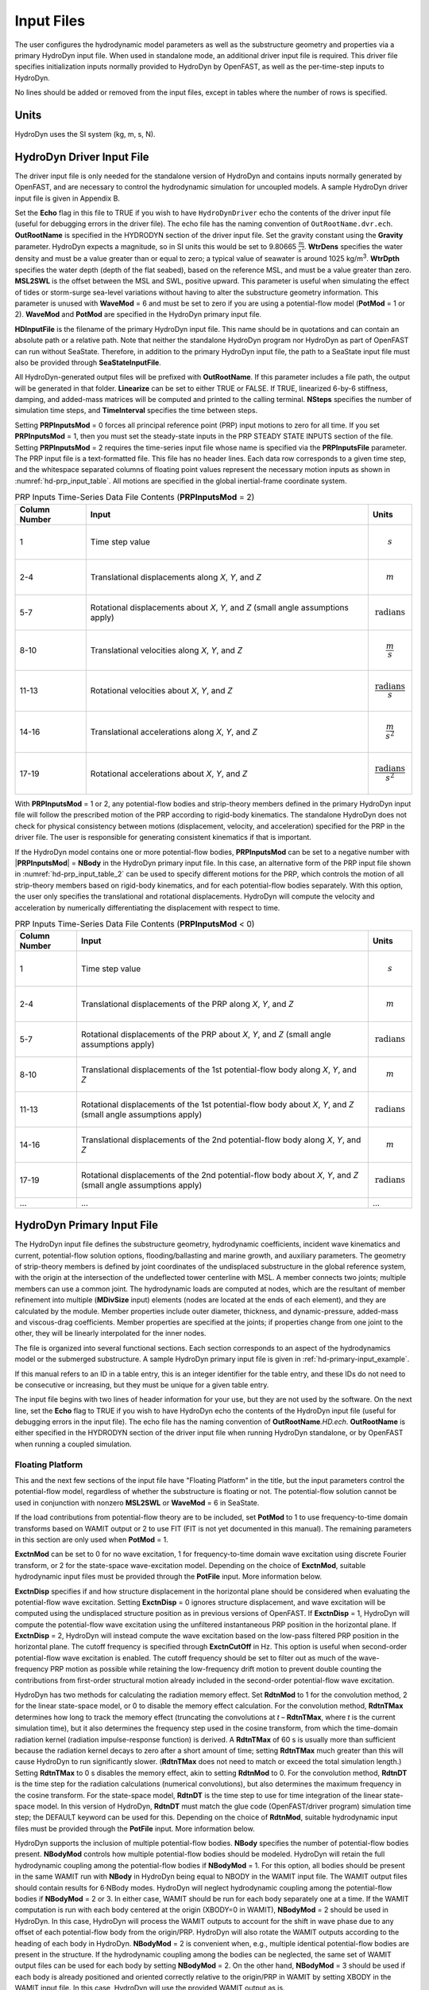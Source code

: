 Input Files
===========

The user configures the hydrodynamic model parameters as well as the
substructure geometry and properties via a primary HydroDyn input file.
When used in standalone mode, an additional driver input file is
required. This driver file specifies initialization inputs normally
provided to HydroDyn by OpenFAST, as well as the per-time-step inputs to
HydroDyn.

No lines should be added or removed from the input files, except in
tables where the number of rows is specified.

Units
~~~~~
HydroDyn uses the SI system (kg, m, s, N).

.. _hd-driver-input:

HydroDyn Driver Input File
~~~~~~~~~~~~~~~~~~~~~~~~~~
The driver input file is only needed for the standalone version of
HydroDyn and contains inputs normally generated by OpenFAST, and are
necessary to control the hydrodynamic simulation for uncoupled models. A
sample HydroDyn driver input file is given in Appendix B.

Set the **Echo** flag in this file to TRUE if you wish to have
``HydroDynDriver`` echo the contents of the driver input file (useful
for debugging errors in the driver file). The echo file has the naming
convention of ``OutRootName.dvr.ech``. **OutRootName** is specified
in the HYDRODYN section of the driver input file. Set the gravity
constant using the **Gravity** parameter. HydroDyn expects a magnitude,
so in SI units this would be set to 9.80665 :math:`\frac{m}{s^{2}}`.
**WtrDens** specifies the water density and must be a value greater than
or equal to zero; a typical value of seawater is around 1025
kg/m\ :sup:`3`. **WtrDpth** specifies the water depth (depth of the flat
seabed), based on the reference MSL, and must be a value greater than
zero. **MSL2SWL** is the offset between the MSL and SWL, positive
upward. This parameter is useful when simulating the effect of tides or
storm-surge sea-level variations without having to alter the
substructure geometry information. This parameter is unused with
**WaveMod** = 6 and must be set to zero if you are using a
potential-flow model (**PotMod** = 1 or 2). **WaveMod** and **PotMod** are 
specified in the HydroDyn primary input file.

**HDInputFile** is the filename of the primary HydroDyn input file. This
name should be in quotations and can contain an absolute path or a
relative path. Note that neither the standalone HydroDyn program nor HydroDyn 
as part of OpenFAST can run without SeaState. Therefore, in addition to the 
primary HydroDyn input file, the path to a SeaState input file must also 
be provided through **SeaStateInputFile**.

All HydroDyn-generated output files will be prefixed with **OutRootName**. 
If this parameter includes a file path, the output will be generated in 
that folder. **Linearize** can be set to either TRUE or FALSE. If TRUE, 
linearized 6-by-6 stiffness, damping, and added-mass matrices will be 
computed and printed to the calling terminal. **NSteps** specifies the 
number of simulation time steps, and **TimeInterval** specifies the time 
between steps.

Setting **PRPInputsMod** = 0 forces all principal reference point (PRP)
input motions to zero for all time. If you set **PRPInputsMod** = 1,
then you must set the steady-state inputs in the PRP STEADY STATE
INPUTS section of the file. Setting **PRPInputsMod** = 2 requires the
time-series input file whose name is specified via the
**PRPInputsFile** parameter. The PRP input file is a text-formatted
file. This file has no header lines. Each data row corresponds to a
given time step, and the whitespace separated columns of floating point
values represent the necessary motion inputs as shown in
:numref:`hd-prp_input_table`. All motions are specified in the global
inertial-frame coordinate system.

.. _hd-prp_input_table:

.. table:: PRP Inputs Time-Series Data File Contents (**PRPInputsMod** = 2)
   :widths: auto

   ============= ================================================================================ ======================================
   Column Number Input                                                                            Units
   ============= ================================================================================ ======================================
   1             Time step value                                                                  .. math:: s
   2-4           Translational displacements along *X*, *Y*, and *Z*                              .. math:: m
   5-7           Rotational displacements about *X*, *Y*, and *Z* (small angle assumptions apply) .. math:: \text{radians}
   8-10          Translational velocities along *X*, *Y*, and *Z*                                 .. math:: \frac{m}{s}
   11-13         Rotational velocities about *X*, *Y*, and *Z*                                    .. math:: \frac{\text{radians}}{s}
   14-16         Translational accelerations along *X*, *Y*, and *Z*                              .. math:: \frac{m}{s^{2}}
   17-19         Rotational accelerations about *X*, *Y*, and *Z*                                 .. math:: \frac{\text{radians}}{s^{2}}
   ============= ================================================================================ ======================================

With **PRPInputsMod** = 1 or 2, any potential-flow bodies and strip-theory 
members defined in the primary HydroDyn input file will follow the prescribed 
motion of the PRP according to rigid-body kinematics. The standalone HydroDyn 
does not check for physical consistency between motions (displacement, velocity, 
and acceleration) specified for the PRP in the driver file. The user is 
responsible for generating consistent kinematics if that is important.

If the HydroDyn model contains one or more potential-flow bodies, 
**PRPInputsMod** can be set to a negative number with |\ **PRPInputsMod**\ | = **NBody** 
in the HydroDyn primary input file. In this case, an alternative form of 
the PRP input file shown in :numref:`hd-prp_input_table_2` can be used 
to specify different motions for the PRP, which controls the motion of 
all strip-theory members based on rigid-body kinematics, and for each 
potential-flow bodies separately. With this option, the user only specifies 
the translational and rotational displacements. HydroDyn will compute the 
velocity and acceleration by numerically differentiating the displacement 
with respect to time. 

.. _hd-prp_input_table_2:

.. table:: PRP Inputs Time-Series Data File Contents (**PRPInputsMod** < 0)
   :widths: auto

   ============= ================================================================================================================ ========================
   Column Number Input                                                                                                            Units
   ============= ================================================================================================================ ========================
   1             Time step value                                                                                                  .. math:: s
   2-4           Translational displacements of the PRP along *X*, *Y*, and *Z*                                                   .. math:: m
   5-7           Rotational displacements of the PRP about *X*, *Y*, and *Z* (small angle assumptions apply)                      .. math:: \text{radians}
   8-10          Translational displacements of the 1st potential-flow body along *X*, *Y*, and *Z*                               .. math:: m
   11-13         Rotational displacements of the 1st potential-flow body about *X*, *Y*, and *Z* (small angle assumptions apply)  .. math:: \text{radians}
   14-16         Translational displacements of the 2nd potential-flow body along *X*, *Y*, and *Z*                               .. math:: m
   17-19         Rotational displacements of the 2nd potential-flow body about *X*, *Y*, and *Z* (small angle assumptions apply)  .. math:: \text{radians}
   ...           ...                                                                                                              ...
   ============= ================================================================================================================ ========================

.. _hd-primary-input:

HydroDyn Primary Input File
~~~~~~~~~~~~~~~~~~~~~~~~~~~
The HydroDyn input file defines the substructure geometry, hydrodynamic
coefficients, incident wave kinematics and current, potential-flow
solution options, flooding/ballasting and marine growth, and auxiliary
parameters. The geometry of strip-theory members is defined by joint
coordinates of the undisplaced substructure in the global reference
system, with the origin at the intersection of the undeflected tower
centerline with MSL. A member connects two joints; multiple members can
use a common joint. The hydrodynamic loads are computed at nodes, which
are the resultant of member refinement into multiple (**MDivSize**
input) elements (nodes are located at the ends of each element), and
they are calculated by the module. Member properties include outer
diameter, thickness, and dynamic-pressure, added-mass and viscous-drag
coefficients. Member properties are specified at the joints; if
properties change from one joint to the other, they will be linearly
interpolated for the inner nodes.

The file is organized into several functional sections. Each section
corresponds to an aspect of the hydrodynamics model or the submerged
substructure. A sample HydroDyn primary input file is given in
:ref:`hd-primary-input_example`.

If this manual refers to an ID in a table entry, this is an integer
identifier for the table entry, and these IDs do not need to be
consecutive or increasing, but they must be unique for a given table
entry.

The input file begins with two lines of header information for
your use, but they are not used by the software. On the next line, set the
**Echo** flag to TRUE if you wish to have HydroDyn echo the contents of
the HydroDyn input file (useful for debugging errors in the input file).
The echo file has the naming convention of **OutRootName**\ *.HD.ech*.
**OutRootName** is either specified in the HYDRODYN section of the
driver input file when running HydroDyn standalone, or by OpenFAST when
running a coupled simulation.


Floating Platform
-----------------

This and the next few sections of the input file have "Floating
Platform" in the title, but the input parameters control the
potential-flow model, regardless of whether the substructure is floating
or not. The potential-flow solution cannot be used in conjunction with
nonzero **MSL2SWL** or **WaveMod** = 6 in SeaState.

If the load contributions from potential-flow theory are to be included, set
**PotMod** to 1 to use frequency-to-time domain transforms based
on WAMIT output or 2 to use FIT (FIT is not yet documented in
this manual). The remaining parameters in this section are only used when 
**PotMod** = 1.

**ExctnMod** can be set to 0 for no wave excitation, 1 for 
frequency-to-time domain wave excitation using discrete Fourier transform, 
or 2 for the state-space wave-excitation model. Depending on the choice of 
**ExctnMod**, suitable hydrodynamic input files must be provided through the 
**PotFile** input. More information below.

**ExctnDisp** specifies if and how structure displacement in the horizontal 
plane should be considered when evaluating the potential-flow wave excitation. 
Setting **ExctnDisp** = 0 ignores structure displacement, and wave 
excitation will be computed using the undisplaced structure position as in 
previous versions of OpenFAST. If **ExctnDisp** = 1, HydroDyn will compute 
the potential-flow wave excitation using the unfiltered instantaneous PRP 
position in the horizontal plane. If **ExctnDisp** = 2, HydroDyn will instead 
compute the wave excitation based on the low-pass filtered PRP position in 
the horizontal plane. The cutoff frequency is specified through **ExctnCutOff** 
in Hz. This option is useful when second-order potential-flow wave excitation is 
enabled. The cutoff frequency should be set to filter out as much of the 
wave-frequency PRP motion as possible while retaining the low-frequency drift 
motion to prevent double counting the contributions from first-order 
structural motion already included in the second-order potential-flow wave 
excitation.

HydroDyn has two methods for calculating the radiation memory effect.
Set **RdtnMod** to 1 for the convolution method, 2 for the linear
state-space model, or 0 to disable the memory effect calculation. For
the convolution method, **RdtnTMax** determines how long to track the
memory effect (truncating the convolutions at *t* – **RdtnTMax**, where
*t* is the current simulation time), but it also determines the
frequency step used in the cosine transform, from which the time-domain
radiation kernel (radiation impulse-response function) is derived. A
**RdtnTMax** of 60 s is usually more than sufficient because the
radiation kernel decays to zero after a short amount of time; setting
**RdtnTMax** much greater than this will cause HydroDyn to run
significantly slower. (**RdtnTMax** does not need to match or exceed the
total simulation length.) Setting **RdtnTMax** to 0 s disables the
memory effect, akin to setting **RdtnMod** to 0. For the convolution
method, **RdtnDT** is the time step for the radiation calculations
(numerical convolutions), but also determines the maximum frequency in
the cosine transform. For the state-space model, **RdtnDT** is the time
step to use for time integration of the linear state-space model. In
this version of HydroDyn, **RdtnDT** must match the glue code
(OpenFAST/driver program) simulation time step; the DEFAULT keyword can be
used for this. Depending on the choice of **RdtnMod**, suitable hydrodynamic 
input files must be provided through the **PotFile** input. More 
information below.

HydroDyn supports the inclusion of multiple potential-flow bodies. 
**NBody** specifies the number of potential-flow bodies present. 
**NBodyMod** controls how multiple potential-flow bodies should be modeled. 
HydroDyn will retain the full hydrodynamic coupling among the potential-flow 
bodies if **NBodyMod** = 1. For this option, all bodies should be present 
in the same WAMIT run with **NBody** in HydroDyn being equal to NBODY in the 
WAMIT input file. The WAMIT output files should contain results for 6·NBody modes. 
HydroDyn will neglect hydrodynamic coupling among the potential-flow bodies if 
**NBodyMod** = 2 or 3. In either case, WAMIT should be run for each body separately
one at a time. If the WAMIT computation is run with each body centered at the 
origin (XBODY=0 in WAMIT), **NBodyMod** = 2 should be used in HydroDyn. 
In this case, HydroDyn will process the WAMIT outputs to account for the 
shift in wave phase due to any offset of each potential-flow body from the 
origin/PRP. HydroDyn will also rotate the WAMIT outputs according to the heading of 
each body in HydroDyn. **NBodyMod** = 2 is convenient when, e.g., multiple 
identical potential-flow bodies are present in the structure. If the hydrodynamic 
coupling among the bodies can be neglected, the same set of WAMIT output files 
can be used for each body by setting **NBodyMod** = 2. On the other hand, 
**NBodyMod** = 3 should be used if each body is already positioned and oriented 
correctly relative to the origin/PRP in WAMIT by setting XBODY in the WAMIT input 
file. In this case, HydroDyn will use the provided WAMIT output as is.

The **PotFile** input should contain the path and root name (without
extensions) for the WAMIT output files enclosed in quotation marks. These
files consist of the *.1*, *.3*, *.hst*, and second-order files. The 
*.hst* file contains the hydrostatic restoring (stiffness) matrix. 
The *.1* file contains the frequency-dependent hydrodynamic added-mass 
and damping matrix from the wave radiation problem. The *.3* 
file contains the frequency- and direction-dependent first-order
wave-excitation vector from the linear wave diffraction
problem. These are written by the WAMIT program and should not include 
any file headers. When the linear state-space model is used in place of
frequency-to-time domain transformation for wave excitation or in place 
of convolution for radiation, the *.ssexctn* file for wave excitation 
(more information to be provided in the future) and/or the *.ss* file 
for radiation generated by `SS_Fitting <https://www.nrel.gov/wind/nwtc/ss-fitting.html>`__ 
must have the same root name as the other WAMIT-related files.

When **NBodyMod** = 1, **PotFile** should only contain one entry irrespective of 
**NBody** because the hydrodynamic coefficients for all bodies with 
hydrodynamic coupling should be contained within a single set of files. 
When **NBodyMod** = 2 or 3, **PotFile** should contain **NBody** entries, 
each enclosed in quotes and separated from each other with commas or spaces. 
Each entry of **PotFile** corresponds to a single potential-flow body.

In the reminder of this section, each input should contain **NBody** entries 
separated by commas or spaces, irrespective of **NBodyMod**.

The output files from WAMIT are in a standard nondimensional form that
HydroDyn will dimensionalize internally upon input. **WAMITULEN** is the
characteristic body length (in m) used to redimensionalize the WAMIT
output. The body motion and force/moment in these WAMIT files are always 
resolved in the body-local frame of reference given by XBODY in the WAMIT 
input file. To correctly interpret the WAMIT outputs, the position and 
heading of each potential-flow body relative to the origin/PRP must be 
specified using **PtfmRefxt**, **PtfmRefyt**, **PtfmRefzt**, and 
**PtfmRefztRot** (in m or deg). With the exception of **NBodyMod** = 2, 
these inputs must match XBODY in the WAMIT input file. When 
**NBodyMod** = 2, these inputs can be set freely except for **PtfmRefzt**, 
which must always be zero.

While HydroDyn expects hydrodynamic coefficients derived from
WAMIT, if you are not using WAMIT, it is recommended that you reformat
your data according to the WAMIT format (including
nondimensionalization) before inputting them to HydroDyn. Information on
the WAMIT format is available from Chapter 4 of the WAMIT User's Guide
:cite:`LeeNewman:2006`.

**PtfmVol0** is the displaced volume of water when the potential-flow body is in
its undisplaced position (in m\ :sup:`3`). This value should be set equal 
to the value computed by WAMIT as output in the WAMIT ``.out`` file. 
**PtfmCOBxt** and **PtfmCOByt** are the *X* and *Y* offsets (in m) of the 
center of buoyancy of each body from the origin/PRP, NOT from 
**PtfmRefxt** and **PtfmRefyt**.

.. _hd-2nd_order_floating_platform_forces_input:

2\ :sup:`nd`-Order Floating Platform Forces
-------------------------------------------
The 2\ :sup:`ND`-ORDER FLOATING PLATFORM FORCES section of the input
file allows the option of adding second-order contributions to the
potential-flow solution. When second-order terms are optionally enabled,
the second-order terms are calculated using the first-order
wave-component amplitudes and added to the first-order wave excitation
at the difference and/or sum frequencies. The second-order terms cannot
be computed without also including the first-order terms from the
FLOATING PLATFORM section above (**PotMod** = 1). Enabling the
second-order terms allows one to capture some of the nonlinearities in the 
wave loads, permitting more accurate modeling at the expense of greater 
computational effort (mostly at HydroDyn initialization).

While the cut-off frequencies in the :ref:`sea-2nd_order_waves_input` section
of the SeaState module apply to both the second-order wave kinematics used by strip
theory and the second-order diffraction loads in potential-flow theory,
the second-order terms themselves are enabled separately. The
second-order wave kinematics used by strip theory are enabled in the
:ref:`sea-2nd_order_waves_input` section while the second-order
diffraction loads in potential-flow theory are enabled in this section.

The second-order difference-frequency potential-flow terms can be
enabled in one of three ways. To compute only the mean-drift term, set
**MnDrift** to a nonzero value; to estimate the mean- and slow-drift
terms using Standing et al.’s extension to Newman’s approximation, based
only on first-order effects, set **NewmanApp** to a nonzero value; or to
compute the mean- and slow-drift terms using the full
difference-frequency QTF set **DiffQTF** to a nonzero value. Valid
values of **MnDrift** are 0, 7, 8, 9, 10, 11, or 12 corresponding to
which WAMIT output file the mean-drift terms will be calculated from.
Valid values of **NewmanApp** are 0, 7, 8, 9, 10, 11, or 12
corresponding to which WAMIT output file the Newman’s approximation will
be calculated from. Newman’s approximation cannot be used in conjunction
with directional spreading (**WaveDirMod** must be 0) and the
second-order cut-off frequencies do not apply to Newman’s approximation.
Valid values of **DiffQTF** are 0, 10, 11, or 12 corresponding to which
WAMIT output file the full difference-frequency potential-flow solution
will be calculated from. Only one of **MnDrift**, **NewmanApp**, and
**DiffQTF** can be nonzero; a setting of 0 disregards the second-order
difference-frequency contributions to the potential-flow solution.

The .\ *7* WAMIT file refers to the mean-drift loads (diagonal of the
difference-frequency QTF) in all DOFs derived from the control-surface
integration method based on the first-order solution. The .\ *8* WAMIT
file refers to the mean-drift loads (diagonal of the
difference-frequency QTF) only in surge, sway, and yaw derived from the
momentum conservation principle based on the first-order solution. The
.\ *9* WAMIT file refers to the mean-drift loads (diagonal of the
difference-frequency QTF) in all DOFs derived from the pressure
integration method based on the first-order solution. For the
difference-frequency terms, 10, 11, and 12 refer to the WAMIT .\ *10d*,
.\ *11d*, and .\ *12d* files, corresponding to the full QTF of (.*10d*)
loads in all DOFs associated with the quadratic interaction of
first-order quantities, (.*11d*) total (quadratic plus second-order
potential) loads in all DOFs derived by the indirect method, and
(.*12d*) total (quadratic plus second-order potential) loads in all
DOFs derived by the direct method, respectively.

The second-order sum-frequency potential-flow terms can only be enabled
using the full sum-frequency QTF, by setting **SumQTF** to a nonzero
value. Valid values of **SumQTF** are 0, 10, 11, or 12 corresponding to
which WAMIT output file the full sum-frequency potential-flow solution
will be calculated from; a setting of 0 disregards the second-order
sum-frequency contributions to the potential-flow solution. For the
sum-frequency terms, 10, 11, and 12 refer to the WAMIT .\ *10s*,
.\ *11s*, and .\ *12s* files, corresponding to the full QTF of (.*10s*)
loads in all 6 DOFs associated with the quadratic interaction of
first-order quantities, (.*11s*) total (quadratic plus second-order
potential) loads in all DOFs derived by the indirect method, and
(.*12s*) total (quadratic plus second-order potential) loads in all
DOFs derived by the direct method, respectively.

Note that also apply here are the various considerations associated with 
running WAMIT for multiple potential-flow bodies discussed in the 
**FLOATING PLATFORM** section for first-order loads.

Platform Additional Stiffness and Damping
-----------------------------------------
The vectors and matrices of this section are used to generate additional
loads on the platform (in addition to other hydrodynamic terms
calculated by HydroDyn), per the following equation.

.. math::
  :label: PtfmStiffDamp

  \overrightarrow{F}_{Add} = \overrightarrow{F}_{0} - [C] \overrightarrow{q} - [B] \dot{\overrightarrow{q}} - [B_{quad}] ABS \left(\dot{\overrightarrow{q}}\right) \dot{\overrightarrow{q}}

where :math:`\overrightarrow{F}_{0}` corresponds to the **AddF0** static load (preload) vector,
:math:`[C]` corresponds to the **AddCLin** linear restoring (stiffness) matrix,
:math:`[B]` corresponds to the **AddBLin** linear damping matrix, 
:math:`[B_{quad}]` corresponds to the **AddBQuad** quadratic drag matrix, and 
:math:`\overrightarrow{q}` corresponds to the displacement vector of the potential-flow bodies 
(translation and rotation), where the overdot refers to the first time-derivative.

**AddF0** is either a column vector with 6\ **NBody** entries 
if **NBodyMod** = 1 or **NBody** column vectors with six entries each 
if **NBodyMod** = 2 or 3. In the former case, **AddF0** will span 
6\ **NBody** lines with each line containing a single number in the 
input file. In the latter case, **AddF0** will span six lines with each line 
containing **NBody** numbers in the input file.

**AddCLin**, **AddBLin**, and **AddBQuad** are either a single 
6\ **NBody**\ -by-6\ **NBody** matrix if **NBodyMod** = 1 or 
six 6-by-6 matrices if **NBodyMod** = 2 or 3. In the former case, 
each matrix spans 6\ **NBody** lines in the input file with each line 
containing 6\ **NBody** numbers. In the latter case, each matrix 
spans six lines in the input file, with each line containing 6\ **NBody** 
numbers.

These terms can be used, e.g., to model a linearized mooring system, to
augment strip-theory members with a linear hydrostatic restoring matrix
(see :numref:`hd-modeling-hydrostatic-restoring-strip-theory`), or to "tune" 
HydroDyn to match damping to experimental results, such as free-decay tests. 
While likely most useful for floating systems, these matrices can also be 
used for fixed-bottom systems; in both cases, the resulting load is applied 
at the reference point of each potential-flow body given by **PtfmRefxt**, 
**PtfmRefyt**, and **PtfmRefzt**.

Strip theory options
--------------------
**WaveDisp** can be set to 0 to compute the strip-theory loads using the 
wave kinematics and dynamic pressure at the undisplaced position of the 
structure. If set to 1, the loads will be computed using the wave kinematics 
and dynamic pressure at the instantaneous displaced positions of the strip-theory 
members. Note that when wave stretching is not used (\ **WaveStMod** = 0 in 
SeaState), only the *X*- and *Y*-displacements of the strip-theory member 
nodes are considered when **WaveDisp** = 1, while the vertical *Z*-displacement is 
ignored. This is done to avoid discontinuous nodal loads that can result in 
unphysical structural vibration with a SubDyn substructure model. When 
**WaveStMod** > 0 and **WaveDisp** = 1, displacements of strip-theory members 
in all three directions are considered when computing the wave kinematics. 
A load smoothing procedure is performed to avoid discontinuous nodal loads 
in this case.

**AMMod** controls the computation of distributed strip-theory added-mass force. 
If **AMMod** = 0, the strip-theory added-mass force is always evaluated up 
to the SWL while neglecting the vertical displacement of the strip-theory member 
nodes, even if wave stretching is enabled. With **AMMod** = 1, the strip-theory 
added-mass force is evaluated up to the instantaneous free surface if 
**WaveStMod** > 0. The vertical displacement of strip-theory members will also be 
accounted for if **WaveDisp** = 1. **AMMod** should only be set to 0 if wave 
stretching is causing numerical instabilities with flexible fixed-bottom support 
structures modeled in SubDyn.

Axial Coefficients
------------------
This and the next several sections of the input file control the
strip-theory model for both fixed-bottom and floating substructures.

HydroDyn computes lumped viscous-drag, added-mass, fluid-inertia, and
static pressure loads at member ends (joints). The hydrodynamic
coefficients for the lumped loads at joints are referred to
as "axial coefficients" and include viscous-drag coefficients, **AxCd**,
added-mass coefficients, **AxCa**, and dynamic-pressure coefficients,
**AxCp**. **AxCa** influences both the added-mass loads and the
scattering component of the fluid-inertia loads. Any number of separate
axial coefficient sets, distinguished by **AxCoefID**, may be specified
by setting **NAxCoef** > 1.

There are three optional inputs that affect the viscous drag force on 
endplates. These are **AxFDMod**, **AxVnCOff**, and **AxFDLoFSc**.

**AxFDMod** can be either 0 or 1. When set to 0, the drag force on 
endplates will be computed as in previous versions of OpenFAST. 
When set to 1, drag force will only be applied when the relative 
flow is directed away from the endplate where flow separation is 
expected, not when the relative flow is impinging on the endplate 
where flow separation is unlikely. Option 0 is suitable for 
strip-theory-only members, whereas option 1 might be better suited for 
hybrid potential-flow members with drag force. Note that option 1 
uses a leading coefficient of 1/4 when computing the drag force, while 
option 2 uses the more common leading coefficient of 1/2 since drag 
is usually only applied to one of the two endplates of the member 
instead of on both.

**AxVnCOff** is the cutoff frequency in Hz for high-pass filtering 
the relative normal flow velocity used to compute the endplate drag force. 
This input parameter should be used together with the weighting factor 
**AxFDLoFSc** (between 0 and 1). When **AxFDLoFSc** = 0, the endplate 
drag force is computed purely based on the high-pass filtered relative 
normal velocity. When **AxFDLoFSc** = 1, the endplate drag force is 
computed purely based on the unfiltered relative normal velocity. This 
formulation is added to allow the user to attenuate the drag force in 
response to lower-frequency motion. In some cases, this approach can 
help address the underprediction of low-frequency resonance motion.

Users can opt to omit all three optional inputs. In this case, HydroDyn 
will compute the endplate drag force as in previous versions of OpenFAST. 
Alternatively, users can include only the optional parameter **AxFDMod**. 
No velocity filtering will be applied in this case. Lastly, users can 
include all three optional parameters to control the behavior of endplate 
drag force as explained above.

Axial viscous-drag loads will be calculated for all specified member
joints. Axial added-mass, fluid-inertia, and static-pressure loads will
only be calculated for member joints of members not modeled with
potential flow (**PropPot** = FALSE). Axial loads are only calculated at
user-specified joints. Axial loads are not calculated at joints HydroDyn
may automatically create as part its solution process. For example, if
you want axial effects at a marine-growth boundary (where HydroDyn
automatically adds a joint), you must explicitly set a joint at that
location.

Member Joints
-------------
The strip-theory model is based on a substructure composed of joints
interconnected by members. **NJoints** is the user-specified number of
joints and determines the number of rows in the subsequent table.
Because a member connects two nodes, **NJoints** must be exactly zero or
greater than or equal to two. Each joint listed in the table is
identified by a unique integer, **JointID**. The (*X*,\ *Y*,\ *Z*)
coordinate of each joint is specified in the global inertial-frame
coordinate system via **Jointxi**, **Jointyi**, and **Jointzi**,
respectively. **JointAxID** corresponds to an entry in the AXIAL
COEFFICIENTS table and sets the axial coefficients for a joint. This
version of HydroDyn cannot calculate joint overlap when multiple members
meet at a common joint; therefore **JointOvrlp** must be set to 0.
Future releases will enable joint overlap calculations.

Modeling a fixed-bottom substructure embedded into the seabed (e.g.,
through piles or suction buckets) requires that the lowest member
joint(s) lie below the water depth. Placing a joint at or above the
water depth results in static pressure loads being applied.

Member Cross-Sections
---------------------
Members in HydroDyn are assumed to be straight circular (and possibly
tapered) cylinders. Apart from the hydrodynamic coefficients, the
circular cross-section properties needed for the hydrodynamic load
calculations are member outer diameter, **PropD**, and member thickness,
**PropThck**. You will need to create an entry in this table,
distinguished by **PropSetID**, for each unique combination of these two
properties. The member property-set table contains **NPropSets** rows.
The member property sets are referred to by their **PropSetID** in the
MEMBERS table, as described in :numref:`hd-members` below. **PropD**
determines the static buoyancy loads exterior to a member, as well as
the area used in the viscous-drag calculation and the volume used in the
added-mass and fluid-inertia calculations. **PropThck** determines the
interior volume for fluid-filled (flooded/ballasted) members.

Hydrodynamic Coefficients
-------------------------
HydroDyn computes distributed viscous-drag, added-mass, fluid-inertia,
and static buoyancy loads along members.

The hydrodynamic coefficients for the distributed strip-theory loads are
specified using any of three models, which we refer to as the simple
model, a depth-based model, and a member-based model. All of these
models require the specification of both transverse and axial
hydrodynamic coefficients for viscous drag, added mass, and dynamic
pressure. The added-mass
coefficient influences both the added-mass loads and the scattering
component of the fluid-inertia loads. There are separate set of
hydrodynamic coefficients both with and without marine growth. A given
element will either use the marine growth or the standard version of a
coefficient, but never both. Note that input members are split into
elements, one of the splitting rules guarantees the
previous statement is true. Which members have marine growth is defined
by the MARINE GROWTH table of :numref:`hd-marine-growth`. You can specify only one
model type, **MCoefMod**, for any given member in the MEMBERS table.
However, different members can specify different coefficient models.

.. elements per Section 7.5.2, one of the splitting rules guarantees the
.. TODO 7.5.2 is the theory section which does not yet exist.

In the hydrodynamic coefficient input parameters, **Cd**, **Ca**, and
**Cp** refer to the viscous-drag, added-mass, and dynamic-pressure
coefficients, respectively. **MG** identifies the coefficients to be
applied for members with marine growth (the standard values are
identified without **MG**), and **Ax** identifies the axial coefficients
to be applied for tapered members (the transverse coefficients are
identified without **Ax**). The **Cb** coefficients allow the user to 
scale the hydrostatic load for, e.g., non-circular member cross sections. 
To avoid unphysical hydrostatic loads, the **Cb** coefficients are not 
used to directly scale the distributed hydrostatic load. Instead, the 
local member diameter (with marine growth if specified) is scaled by 
the square root of **Cb** when computing the hydrostatic load. This 
scaling also affects the hydrostatic load on member endplates for 
consistency. 

While the strip-theory solution assumes circular cross sections, the
hydrodynamic coefficients can include shape corrections; however, there
is no distinction made in HydroDyn between different transverse
directions.

Simple Model
++++++++++++
This table consists of a single complete set of hydrodynamic
coefficients as follows: **SimplCd**, **SimplCdMG**, **SimplCa**,
**SimplCaMG**, **SimplCp**, **SimplCpMG**, **SimplAxCa**,
**SimplAxCaMG**, **SimplAxCp**, and **SimplAxCpMG**. These hydrodynamic
coefficients are referenced in the members table of :numref:`hd-members` by
selecting **MCoefMod** = 1.

Depth-Based Model
+++++++++++++++++
The depth-based coefficient model allows you to specify a series of
depth-dependent coefficients. **NCoefDpth** is the user-specified number
of depths and determines the number of rows in the subsequent table.
Currently, this table requires that the rows are ordered by increasing
depth, **Dpth**; this is equivalent to a decreasing global
*Z*-coordinate. The hydrodynamic coefficients at each depth are as
follows: **DpthCd**, **DpthCdMG**, **DpthCa**, **DpthCaMG**, **DpthCp**,
**DpthCpMG**, **DpthAxCa**, **DpthAxCaMG**, **DpthAxCp**, and
**DpthAxCpMG**. Members use these hydrodynamic coefficients by setting
**MCoefMod** = 2. The HydroDyn module will interpolate coefficients for
a node whose *Z*-coordinate lies between table *Z*-coordinates.

Member-Based Model
++++++++++++++++++
The member-based coefficient model allows you to specify a hydrodynamic
coefficients for each particular member. **NCoefMembers** is the
user-specified number of members with member-based coefficients and
determines the number of rows in the subsequent table. The hydrodynamic
coefficients for a member distinguished by **MemberID** are as follows:
**MemberCd1**, **MemberCd2**, **MemberCdMG1**, **MemberCdMG2**,
**MemberCa1**, **MemberCa2**, **MemberCaMG1**, **MemberCaMG2**,
**MemberCp1**, **MemberCp2**, **MemberCpMG1**, **MemberCpMG2**,
**MemberAxCa1**, **MemberAxCa2**, **MemberAxCaMG1**, **MemberAxCaMG2**,
**MemberAxCp1**, **MemberAxCp2**, **MemberAxCpMG1**, and
**MemberAxCpMG2**, where *1* and *2* identify the starting and ending
joint of the member, respectively. Members use these hydrodynamic
coefficients by setting **MCoefMod** = 3.

MacCamy-Fuchs diffraction load model
++++++++++++++++++++++++++++++++++++
The MacCamy-Fuchs diffraction load model can be enabled for strip-theory 
members using any of the three coefficient models listed above. To enable 
the MacCamy-Fuchs model, all transverse **Cp** and **CpMG** coefficients 
should be replaced with the keyword **MCF** instead of a numeric value. 
For the simple model, this includes **SimplCp** and **SimplCpMG**. With 
the depth-based model, **DpthCp** and **DpthCpMG** on all lines should have 
the keyword **MCF**. Finally, for the member-based model, **MemberCp1**, 
**MemberCp2**, **MemberCpMG1**, and **MemberCpMG2** should all have the keyword 
**MCF** only for the members to use the MacCamy-Fuchs model. All other 
coefficients can be specified as usual, including the added-mass 
coefficients. With this configuration, the distributed transverse fluid-inertia force 
on the members will simply follow the MacCamy-Fuchs diffraction load, 
irrespective of the added-mass coefficient set by the user. In this case, 
the added-mass coefficient only affects the force component proportional 
to the structure acceleration, not the force component proportional to 
the fluid acceleration. 

Strictly speaking, the MacCamy-Fuchs diffraction solution only applies to 
fixed-bottom or deep-drafted vertical circular cylinders with a constant 
diameter. To ensure it is approximately applicable while still allowing for some 
flexibility, some constraints are placed on members when applying the MacCamy-Fuchs 
model:

* The member must be surface-piercing at least when the structure is undisplaced in calm water.

* The member must be nearly vertical with an inclination from vertical less than 10 deg.

* The member can be tapered slightly, but the diameter must be within +/-10% of **MCFD** in the SeaState input file.

* The member must have a draft at least as large as 0.5\ **MCFD**.

Because the MacCamy-Fuchs diffraction solution is based on linear potential-flow 
theory, second-order contributions to the fluid acceleration are neglected when 
computing the wave load even if second-order wave kinematics are enabled in SeaState. 
However, the MacCamy-Fuchs diffraction model can be used in conjunction with any of 
the available wave-stretching models.

.. _hd-members:

Members
-------

**NMembers** is the user-specified number of members and determines the
number of rows in the subsequent table. For each member distinguished by
**MemberID**, **MJointID1** specifies the starting joint and
**MJointID2** specifies the ending joint, corresponding to an identifier
(**JointID**) from the MEMBER JOINTS table. Likewise, **MPropSetID1**
corresponds to the starting cross-section properties and **MProSetID2**
specify the ending cross-section properties, allowing for tapered
members. **MDivSize** determines the maximum spacing (in meters) between
simulation nodes where the distributed loads are actually computed; the
smaller the number, the finer the resolution and longer the
computational time. Each member in your model will have hydrodynamic 
coefficients, which are specified using one of the three models (**MCoefMod**). 
Model 1 uses a single set of coefficients found in the SIMPLE HYDRODYNAMIC 
COEFFICIENTS section. Model 2 is depth-based, and is determined via the table found
in the DEPTH-BASED HYDRODYNAMIC COEFFICIENTS section. Model 3 specifies
coefficients for a particular member, by referring to the MEMBER-BASED
HYDRODYNAMIC COEFFICIENTS section. The **MHstLMod** switch controls the 
computation of hydrostatic loads on strip-theory members when **PropPot** 
= FALSE. Setting **MHstLMod** to 0 disables hydrostatic load. If set to 1,
hydrostatic loads will be computed analytically. This approach is efficient, 
but it only works for fully submerged or surface-piercing members 
that are far from horizontal without partially wetted endplates. 
For nearly horizontal members close to the free surface or members that experience  
partially wetted endplates, a semi-numerical approach for hydrostatic load 
can be selected by setting **MHstLMod** to 2. This approach works with any 
member positioning in relation to the free surface at the cost of slightly 
longer computing time. The **PropPot** flag indicates whether the corresponding 
member coincides with the body represented by the potential-flow solution. 
When **PropPot** = TRUE, only viscous-drag loads and ballasting loads will 
be computed for that member.

.. TODO 7.5.2 is the theory section which does not yet exist.
.. Section 7.5.2 discusses the difference between the user-supplied discretization and the simulation discretization.

Filled Members
--------------
Members—whether they are also modeled with potential-flow or not—may be
fluid-filled, meaning that they are flooded and/or ballasted.
Fluid-filled members introduce interior buoyancy that subtracts from the
exterior buoyancy and a mass. Both distributed loads along a member and
lumped loads at joints are applied. The volume of fluid in the member is
derived from the outer diameter and thickness of the member and a
fluid-filled free-surface level. The fluid in the member is assumed to
be compartmentalized such that it does not slosh. Rotational inertia of
the fluid in the member is ignored. A member’s filled configuration is
defined by the filled-fluid density and the free-surface level. Filled
members that have the same configuration are collected into fill groups.

**NFillGroups** specifies the number of fluid-filled member groups and
determines the number of rows in the subsequent table. **FillNumM**
specifies the number of members in the fill group. **FillMList** is a
list of **FillNumM** whitespace-separated **MemberID**\ s. **FillFSLoc**
specifies the *Z*-height of the free-surface (0 for MSL). **FillDens**
is the density of the fluid. If **FillDens** = DEFAULT, then
**FillDens** = **WtrDens**.

.. _hd-marine-growth:

Marine Growth
-------------
Members not also modeled with potential-flow theory may be modeled with
marine growth. Marine growth causes three effects. First, marine growth
introduces a static weight and mass to a member, applied as distributed
loads along the member. Second, marine growth increases the outer
diameter of a member, which impacts the diameter used in the
viscous-drag, added-mass, fluid-inertia, and static buoyancy load
calculations. Third, the hydrodynamic coefficients for viscous drag,
added mass, and dynamic pressure are specified distinctly for marine
growth. Rotational inertia of the marine growth is ignored and marine
growth is not added to member ends.

Marine growth is specified using a depth-based table with **NMGDepths**
rows. This table must have exactly zero or at least 2 rows. The columns
in the table include the local depth, **MGDpth**, the marine growth
thickness, **MGThck**, and marine growth density, **MGDens**. Marine
growth for a particular location in the substructure geometry is added
by linearly interpolating between the marine-growth table entries. The
smallest and largest values of **MGDpth** define the marine growth
region. Outside this region the marine growth thickness is set to zero.
If you want sub-regions of zero marine growth thickness within these
bounds, you must generate depth entries which explicitly set **MGThck**
to zero. The hydrodynamic coefficient tables contain coefficients with
and without marine growth. If **MGThck** = 0 for a particular node, the
coefficients not associated with marine growth are used.

.. _hd-member-output-list:

Member Output List
------------------
HydroDyn can output distributed load and wave kinematic quantities at up
to 9 locations on up to 9 different members, for a total of 81 possible
local member output locations. **NMOutputs** specifies the number of
members. You must create a table entry for each requested member. Within
a table entry, **MemberID** is the ID specified in the MEMBERS table,
and **NOutLoc** specifies how many output locations are generated for
this member. **NodeLocs** specifies those locations as a normalized
distance from the starting joint (0.0) to the ending joint (1.0) of the
member. If the chosen location does not align with a calculation node,
the results at the two surrounding nodes will be linearly interpolated.
The outputs specified in :ref:`hd-output-channels` determines which
quantities are actually output at these locations.

.. _hd-joint-output-list:

Joint Output List
-----------------
HydroDyn can output lumped load and wave kinematic quantities at up to 9
different joints. **JOutLst** contains a list of **NJOutputs** number of
**JointIDs**. The outputs specified in :ref:`hd-output-channels`
determines which quantities are actually output at these joints.

Output
------
Specifying **HDSum** = TRUE causes HydroDyn to generate a summary file
with name **OutRootname**\ *.HD.sum*. **OutRootName** is either
specified in the HYDRODYN section of the driver input file when running
HydroDyn standalone, or by the OpenFAST program when running a coupled
simulation. See :numref:`hd-summary-file` for summary file details.

For this version, **OutAll** must be set to FALSE. In future versions,
setting **OutAll** = TRUE will cause HydroDyn to auto-generate outputs
for every joint and member in the input file.

If **OutSwtch** is set to 1, outputs are sent to a file with the name
``OutRootname.HD.out``. If **OutSwtch** is set to 2, outputs are
sent to the calling program (OpenFAST) for writing. If **OutSwtch** is set
to 3, both file outputs occur. In standalone mode, setting **OutSwitch**
to 2 results in no output file being produced.

The **OutFmt** and **OutSFmt** parameters control the formatting for the
output data and the channel headers, respectively. HydroDyn currently
does not check the validity of these format strings. They need to be
valid Fortran format strings. Since the **OutSFmt** is used for the
column header and **OutFmt** is for the channel data, in order for the
headers and channel data to align properly, the width specification
should match. For example,

.. code-block:: fortran

      "ES11.4" OutFmt
      "A11" OutSFmt

Output Channels
---------------
This section controls output quantities generated by HydroDyn. Enter one
or more lines containing quoted strings that in turn contain one or more
output parameter names. Separate output parameter names by any
combination of commas, semicolons, spaces, and/or tabs. If you prefix a
parameter name with a minus sign, "-", underscore, "_", or the
characters "m" or "M", HydroDyn will multiply the value for that channel
by –1 before writing the data. The parameters are not necessarily
written in the order they are listed in the input file. HydroDyn allows
you to use multiple lines so that you can break your list into
meaningful groups and so the lines can be shorter. You may enter
comments after the closing quote on any of the lines. Entering a line
with the string "END" at the beginning of the line or at the beginning
of a quoted string found at the beginning of the line will cause
HydroDyn to quit scanning for more lines of channel names. Member- and
joint-related quantities are generated for the requested 
:ref:`hd-member-output-list` and :ref:`hd-joint-output-list`.
If HydroDyn encounters an unknown/invalid
channel name, it warns the users but will remove the suspect channel
from the output file. Please refer to Appendix C for a complete list of
possible output parameters.
